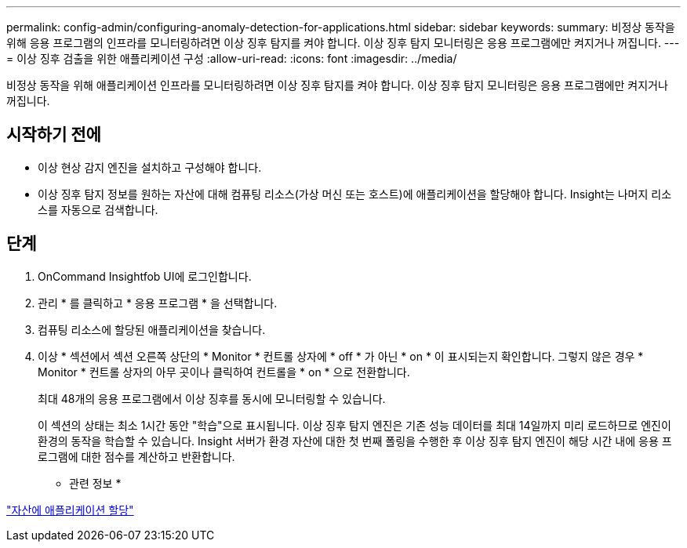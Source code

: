 ---
permalink: config-admin/configuring-anomaly-detection-for-applications.html 
sidebar: sidebar 
keywords:  
summary: 비정상 동작을 위해 응용 프로그램의 인프라를 모니터링하려면 이상 징후 탐지를 켜야 합니다. 이상 징후 탐지 모니터링은 응용 프로그램에만 켜지거나 꺼집니다. 
---
= 이상 징후 검출을 위한 애플리케이션 구성
:allow-uri-read: 
:icons: font
:imagesdir: ../media/


[role="lead"]
비정상 동작을 위해 애플리케이션 인프라를 모니터링하려면 이상 징후 탐지를 켜야 합니다. 이상 징후 탐지 모니터링은 응용 프로그램에만 켜지거나 꺼집니다.



== 시작하기 전에

* 이상 현상 감지 엔진을 설치하고 구성해야 합니다.
* 이상 징후 탐지 정보를 원하는 자산에 대해 컴퓨팅 리소스(가상 머신 또는 호스트)에 애플리케이션을 할당해야 합니다. Insight는 나머지 리소스를 자동으로 검색합니다.




== 단계

. OnCommand Insightfob UI에 로그인합니다.
. 관리 * 를 클릭하고 * 응용 프로그램 * 을 선택합니다.
. 컴퓨팅 리소스에 할당된 애플리케이션을 찾습니다.
. 이상 * 섹션에서 섹션 오른쪽 상단의 * Monitor * 컨트롤 상자에 * off * 가 아닌 * on * 이 표시되는지 확인합니다. 그렇지 않은 경우 * Monitor * 컨트롤 상자의 아무 곳이나 클릭하여 컨트롤을 * on * 으로 전환합니다.
+
최대 48개의 응용 프로그램에서 이상 징후를 동시에 모니터링할 수 있습니다.

+
이 섹션의 상태는 최소 1시간 동안 "학습"으로 표시됩니다. 이상 징후 탐지 엔진은 기존 성능 데이터를 최대 14일까지 미리 로드하므로 엔진이 환경의 동작을 학습할 수 있습니다. Insight 서버가 환경 자산에 대한 첫 번째 폴링을 수행한 후 이상 징후 탐지 엔진이 해당 시간 내에 응용 프로그램에 대한 점수를 계산하고 반환합니다.



* 관련 정보 *

link:assigning-applications-to-assets.md#["자산에 애플리케이션 할당"]
